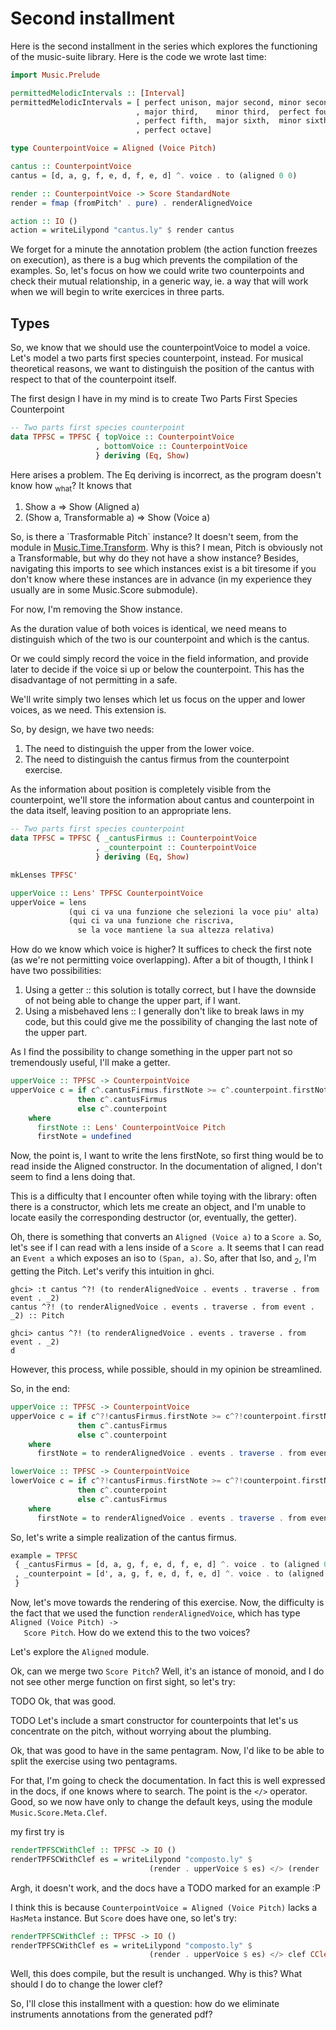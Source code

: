 * Second installment
  Here is the second installment in the series which explores the
  functioning of the music-suite library. Here is the code we wrote
  last time:

#+BEGIN_SRC haskell
import Music.Prelude

permittedMelodicIntervals :: [Interval]
permittedMelodicIntervals = [ perfect unison, major second, minor second
                            , major third,    minor third,  perfect fourth
                            , perfect fifth,  major sixth,  minor sixth
                            , perfect octave]

type CounterpointVoice = Aligned (Voice Pitch)

cantus :: CounterpointVoice 
cantus = [d, a, g, f, e, d, f, e, d] ^. voice . to (aligned 0 0)

render :: CounterpointVoice -> Score StandardNote
render = fmap (fromPitch' . pure) . renderAlignedVoice 

action :: IO ()
action = writeLilypond "cantus.ly" $ render cantus
#+END_SRC
  
We forget for a minute the annotation problem (the action function
freezes on execution), as there is a bug which prevents the
compilation of the examples. So, let's focus on how we could write two
counterpoints and check their mutual relationship, in a generic way,
ie. a way that will work when we will begin to write exercices in
three parts.

** Types
   So, we know that we should use the counterpointVoice to model a
   voice. Let's model a two parts first species counterpoint,
   instead. For musical theoretical reasons, we want to distinguish
   the position of the cantus with respect to that of the counterpoint
   itself.
 
   The first design I have in my mind is to create Two Parts First
   Species Counterpoint

#+BEGIN_SRC haskell
  -- Two parts first species counterpoint
  data TPFSC = TPFSC { topVoice :: CounterpointVoice
                     , bottomVoice :: CounterpointVoice
                     } deriving (Eq, Show)
#+END_SRC

   Here arises a problem. The Eq deriving is incorrect, as the program
   doesn't know how _what?
   It knows that
   1) Show a => Show (Aligned a)
   2) (Show a, Transformable a) => Show (Voice a)

   So, is there a `Trasformable Pitch` instance? It doesn't seem, from
   the module in [[https://hackage.haskell.org/package/music-score-1.8/docs/Music-Time-Transform.html][Music.Time.Transform]]. Why is this? I mean, Pitch is
   obviously not a Transformable, but why do they not have a show
   instance?  Besides, navigating this imports to see which instances
   exist is a bit tiresome if you don't know where these instances are
   in advance (in my experience they usually are in some Music.Score
   submodule).
   
   For now, I'm removing the Show instance.
   
   As the duration value of both voices is identical, we need means to
   distinguish which of the two is our counterpoint and which is the
   cantus.

   Or we could simply record the voice in the field information, and
   provide later to decide if the voice si up or below the
   counterpoint. This has the disadvantage of not permitting in a safe.

   We'll write simply two lenses which let us focus on the upper and
   lower voices, as we need. This extension is.

   So, by design, we have two needs:
   1) The need to distinguish the upper from the lower voice. 
   2) The need to distinguish the cantus firmus from the counterpoint
      exercise.

   As the information about position is completely visible from the
   counterpoint, we'll store the information about cantus and
   counterpoint in the data itself, leaving position to an appropriate lens.

#+BEGIN_SRC haskell
  -- Two parts first species counterpoint
  data TPFSC = TPFSC { _cantusFirmus :: CounterpointVoice
                     , _counterpoint :: CounterpointVoice
                     } deriving (Eq, Show)

  mkLenses TPFSC'

  upperVoice :: Lens' TPFSC CounterpointVoice
  upperVoice = lens
               (qui ci va una funzione che selezioni la voce piu' alta)
               (qui ci va una funzione che riscriva,
                 se la voce mantiene la sua altezza relativa)
#+END_SRC

   How do we know which voice is higher? It suffices to check the
   first note (as we're not permitting voice overlapping).
   After a bit of thougth, I think I have two possibilities:

   1) Using a getter :: this solution is totally correct, but I have
        the downside of not being able to change the upper part, if I
        want.
   2) Using a misbehaved lens :: I generally don't like to break laws
        in my code, but this could give me the possibility of changing
        the last note of the upper part.

   As I find the possibility to change something in the upper part not
   so tremendously useful, I'll make a getter.

#+BEGIN_SRC haskell
upperVoice :: TPFSC -> CounterpointVoice
upperVoice c = if c^.cantusFirmus.firstNote >= c^.counterpoint.firstNote
               then c^.cantusFirmus
               else c^.counterpoint
    where
      firstNote :: Lens' CounterpointVoice Pitch
      firstNote = undefined 
#+END_SRC
   
   Now, the point is, I want to write the lens firstNote, so first
   thing would be to read inside the Aligned constructor. In the
   documentation of aligned, I don't seem to find a lens doing that.

   This is a difficulty that I encounter often while toying with the
   library: often there is a constructor, which lets me create an
   object, and I'm unable to locate easily the corresponding
   destructor (or, eventually, the getter).

   Oh, there is something that converts an =Aligned (Voice a)= to a
   =Score a=. So, let's see if I can read with a lens inside of a
   =Score a=. It seems that I can read an =Event a= which exposes an
   iso to =(Span, a)=. So, after that Iso, and _2, I'm getting the
   Pitch. Let's verify this intuition in ghci.

   #+BEGIN_EXAMPLE
   ghci> :t cantus ^?! (to renderAlignedVoice . events . traverse . from event . _2)
   cantus ^?! (to renderAlignedVoice . events . traverse . from event . _2) :: Pitch

   ghci> cantus ^?! (to renderAlignedVoice . events . traverse . from event . _2)
   d
   #+END_EXAMPLE

   However, this process, while possible, should in my opinion be streamlined.
   
   So, in the end:

#+BEGIN_SRC haskell
upperVoice :: TPFSC -> CounterpointVoice
upperVoice c = if c^?!cantusFirmus.firstNote >= c^?!counterpoint.firstNote
               then c^.cantusFirmus
               else c^.counterpoint
    where
      firstNote = to renderAlignedVoice . events . traverse . from event . _2

lowerVoice :: TPFSC -> CounterpointVoice
lowerVoice c = if c^?!cantusFirmus.firstNote >= c^?!counterpoint.firstNote
               then c^.counterpoint
               else c^.cantusFirmus
    where
      firstNote = to renderAlignedVoice . events . traverse . from event . _2
#+END_SRC


   So, let's write a simple realization of the cantus firmus.

   #+BEGIN_SRC haskell
   example = TPFSC
    { _cantusFirmus = [d, a, g, f, e, d, f, e, d] ^. voice . to (aligned 0 0)
    , _counterpoint = [d', a, g, f, e, d, f, e, d] ^. voice . to (aligned 0 0)
    }
   #+END_SRC

   Now, let's move towards the rendering of this exercise. Now, the
   difficulty is the fact that we used the function
   =renderAlignedVoice=, which has type =Aligned (Voice Pitch) ->
   Score Pitch=. How do we extend this to the two voices?
   
   Let's explore the =Aligned= module. 

   Ok, can we merge two =Score Pitch=? Well, it's an istance of
   monoid, and I do not see other merge function on first sight, so
   let's try:

   TODO
   Ok, that was good.

   TODO Let's include a smart constructor for counterpoints that let's
   us concentrate on the pitch, without worrying about the plumbing.
   

   Ok, that was good to have in the same pentagram. Now, I'd like to
   be able to split the exercise using two pentagrams.

   For that, I'm going to check the documentation. In fact this is
   well expressed in the docs, if one knows where to search. The point
   is the =</>= operator. Good, so we now have only to change the
   default keys, using the module =Music.Score.Meta.Clef=.

   my first try is

#+BEGIN_SRC haskell
renderTPFSCWithClef :: TPFSC -> IO ()
renderTPFSCWithClef es = writeLilypond "composto.ly" $
                               (render . upperVoice $ es) </> (render . clef CClef . lowerVoice $ es)
#+END_SRC

   
   Argh, it doesn't work, and the docs have a TODO marked for an example :P

   I think this is because =CounterpointVoice = Aligned (Voice Pitch)=
   lacks a =HasMeta= instance. But =Score= does have one, so let's try:

#+BEGIN_SRC haskell
renderTPFSCWithClef :: TPFSC -> IO ()
renderTPFSCWithClef es = writeLilypond "composto.ly" $
                               (render . upperVoice $ es) </> clef CClef (render . lowerVoice $ es)
#+END_SRC

   Well, this does compile, but the result is unchanged. Why is this?
   What should I do to change the lower clef?

   So, I'll close this installment with a question: how do we
   eliminate instruments annotations from the generated pdf?
